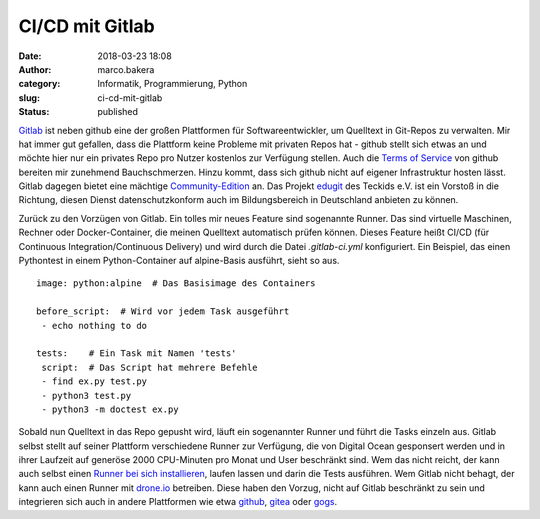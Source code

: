 CI/CD mit Gitlab
################
:date: 2018-03-23 18:08
:author: marco.bakera
:category: Informatik, Programmierung, Python
:slug: ci-cd-mit-gitlab
:status: published

`Gitlab <http://gitlab.com/>`__ ist neben github eine der großen
Plattformen für Softwareentwickler, um Quelltext in Git-Repos zu
verwalten. Mir hat immer gut gefallen, dass die Plattform keine Probleme
mit privaten Repos hat - github stellt sich etwas an und möchte hier nur
ein privates Repo pro Nutzer kostenlos zur Verfügung stellen. Auch die
`Terms of Service <https://tosdr.org/#github>`__ von github bereiten mir
zunehmend Bauchschmerzen. Hinzu kommt, dass sich github nicht auf
eigener Infrastruktur hosten lässt. Gitlab dagegen bietet eine mächtige
`Community-Edition <https://about.gitlab.com/installation/>`__ an. Das
Projekt `edugit <https://edugit.org/>`__ des Teckids e.V. ist ein
Vorstoß in die Richtung, diesen Dienst datenschutzkonform auch im
Bildungsbereich in Deutschland anbieten zu können.

Zurück zu den Vorzügen von Gitlab. Ein tolles mir neues Feature sind
sogenannte Runner. Das sind virtuelle Maschinen, Rechner oder
Docker-Container, die meinen Quelltext automatisch prüfen können. Dieses
Feature heißt CI/CD (für Continuous Integration/Continuous Delivery) und
wird durch die Datei *.gitlab-ci.yml* konfiguriert. Ein Beispiel, das
einen Pythontest in einem Python-Container auf alpine-Basis ausführt,
sieht so aus.

::

    image: python:alpine  # Das Basisimage des Containers

    before_script:  # Wird vor jedem Task ausgeführt
     - echo nothing to do

    tests:    # Ein Task mit Namen 'tests'
     script:  # Das Script hat mehrere Befehle
     - find ex.py test.py
     - python3 test.py
     - python3 -m doctest ex.py

Sobald nun Quelltext in das Repo gepusht wird, läuft ein sogenannter
Runner und führt die Tasks einzeln aus. Gitlab selbst stellt auf seiner
Plattform verschiedene Runner zur Verfügung, die von Digital Ocean
gesponsert werden und in ihrer Laufzeit auf generöse 2000 CPU-Minuten
pro Monat und User beschränkt sind. Wem das nicht reicht, der kann auch
selbst einen `Runner bei sich
installieren <https://docs.gitlab.com/runner/install/>`__, laufen lassen
und darin die Tests ausführen. Wem Gitlab nicht behagt, der kann auch
einen Runner mit `drone.io <http://docs.drone.io>`__ betreiben. Diese
haben den Vorzug, nicht auf Gitlab beschränkt zu sein und integrieren
sich auch in andere Plattformen wie etwa
`github <https://github.com>`__, `gitea <http://gitea.io/>`__ oder
`gogs <https://gogs.io/>`__.
